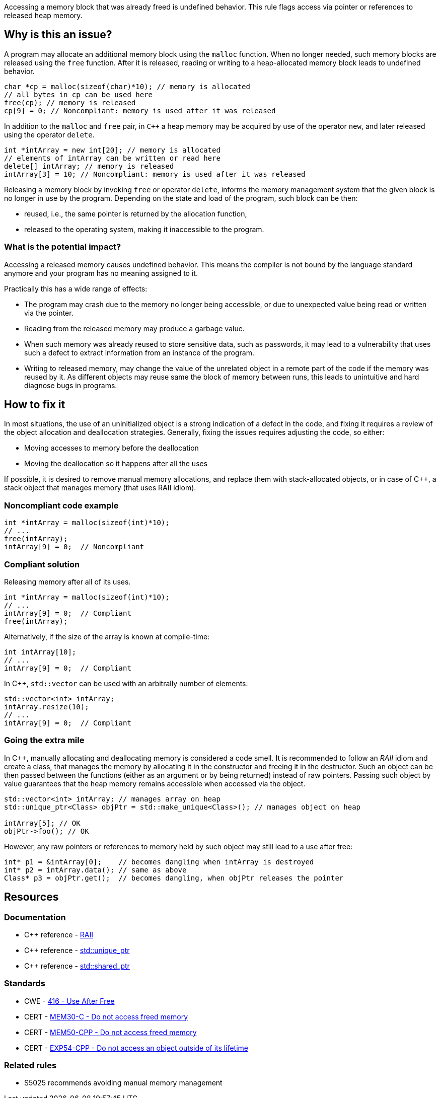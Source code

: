 Accessing a memory block that was already freed is undefined behavior.
This rule flags access via pointer or references to released heap memory.

== Why is this an issue?

A program may allocate an additional memory block using the `malloc` function.
When no longer needed, such memory blocks are released using the `free` function.
After it is released, reading or writing to a heap-allocated memory block leads to undefined behavior.

[source,c]
----
char *cp = malloc(sizeof(char)*10); // memory is allocated
// all bytes in cp can be used here
free(cp); // memory is released
cp[9] = 0; // Noncompliant: memory is used after it was released
----

In addition to the `malloc` and `free` pair, in `C++` a heap memory may be acquired by use of the operator `new`,
and later released using the operator `delete`.

[source,cpp]
----
int *intArray = new int[20]; // memory is allocated
// elements of intArray can be written or read here
delete[] intArray; // memory is released
intArray[3] = 10; // Noncompliant: memory is used after it was released
----

Releasing a memory block by invoking `free` or operator `delete`,
informs the memory management system that the given block is no longer in use by the program.
Depending on the state and load of the program, such block can be then:

 * reused, i.e., the same pointer is returned by the allocation function,
 * released to the operating system, making it inaccessible to the program.

=== What is the potential impact?

Accessing a released memory causes undefined behavior.
This means the compiler is not bound by the language standard anymore and your program has no meaning assigned to it.

Practically this has a wide range of effects:

* The program may crash due to the memory no longer being accessible,
  or due to unexpected value being read or written via the pointer.
* Reading from the released memory may produce a garbage value.
* When such memory was already reused to store sensitive data, such as passwords, it may lead to a vulnerability that uses such a defect to extract information from an instance of the program.
* Writing to released memory, may change the value of the unrelated object in a remote part of the code if the memory was reused by it.
  As different objects may reuse same the block of memory between runs, this leads to unintuitive and hard diagnose bugs in programs.


== How to fix it

In most situations, the use of an uninitialized object is a strong indication of a defect in the code,
and fixing it requires a review of the object allocation and deallocation strategies.
Generally, fixing the issues requires adjusting the code, so either:

* Moving accesses to memory before the deallocation
* Moving the deallocation so it happens after all the uses

If possible, it is desired to remove manual memory allocations,
and replace them with stack-allocated objects, or in case of {cpp},
a stack object that manages memory (that uses RAII idiom).

=== Noncompliant code example

[source,c,diff-id=1,diff-type=noncompliant]
----
int *intArray = malloc(sizeof(int)*10);
// ...
free(intArray);
intArray[9] = 0;  // Noncompliant
----

=== Compliant solution

Releasing memory after all of its uses.

[source,c,diff-id=1,diff-type=compliant]
----
int *intArray = malloc(sizeof(int)*10);
// ...
intArray[9] = 0;  // Compliant
free(intArray);
----

Alternatively, if the size of the array is known at compile-time:

[source,c]
----
int intArray[10];
// ...
intArray[9] = 0;  // Compliant
----

In {cpp}, `std::vector` can be used with an arbitrally number of elements:

[source,cpp]
----
std::vector<int> intArray;
intArray.resize(10);
// ...
intArray[9] = 0;  // Compliant
----

=== Going the extra mile

In {cpp}, manually allocating and deallocating memory is considered a code smell.
It is recommended to follow an _RAII_ idiom and create a class, that manages the memory by allocating it in the constructor and freeing it in the destructor.
Such an object can be then passed between the functions (either as an argument or by being returned) instead of raw pointers.
Passing such object by value guarantees that the heap memory remains accessible when accessed via the object.

[source,cpp]
----
std::vector<int> intArray; // manages array on heap
std::unique_ptr<Class> objPtr = std::make_unique<Class>(); // manages object on heap

intArray[5]; // OK
objPtr->foo(); // OK
----

However, any raw pointers or references to memory held by such object may still lead to a use after free:
[source,cpp]
----
int* p1 = &intArray[0];    // becomes dangling when intArray is destroyed
int* p2 = intArray.data(); // same as above
Class* p3 = objPtr.get();  // becomes dangling, when objPtr releases the pointer
----

== Resources

=== Documentation

- C++ reference - https://en.cppreference.com/w/cpp/language/raii[RAII]
- C++ reference - https://en.cppreference.com/w/cpp/memory/unique_ptr[std::unique_ptr]
- C++ reference - https://en.cppreference.com/w/cpp/memory/shared_ptr[std::shared_ptr]

=== Standards

* CWE - https://cwe.mitre.org/data/definitions/416[416 - Use After Free]
* CERT - https://wiki.sei.cmu.edu/confluence/x/GdYxBQ[MEM30-C - Do not access freed memory]
* CERT - https://wiki.sei.cmu.edu/confluence/x/onw-BQ[MEM50-CPP - Do not access freed memory]
* CERT - https://wiki.sei.cmu.edu/confluence/x/OXw-BQ[EXP54-CPP - Do not access an object outside of its lifetime]

=== Related rules

* S5025 recommends avoiding manual memory management

ifdef::env-github,rspecator-view[]

'''
== Implementation Specification
(visible only on this page)

=== Message

Review this memory access; the memory has already been released.


=== Highlighting

* Primary: xxx
* Secondary: ``++free++`` call


endif::env-github,rspecator-view[]
